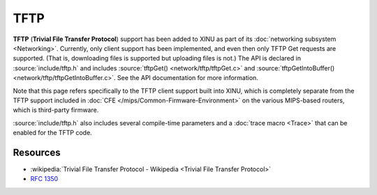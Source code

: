TFTP
====

**TFTP** (**Trivial File Transfer Protocol**) support has been added
to XINU as part of its :doc:`networking subsystem <Networking>`.
Currently, only client support has been implemented, and even then
only TFTP Get requests are supported.  (That is, downloading files is
supported but uploading files is not.)  The API is declared in
:source:`include/tftp.h` and includes :source:`tftpGet()
<network/tftp/tftpGet.c>` and :source:`tftpGetIntoBuffer()
<network/tftp/tftpGetIntoBuffer.c>`.  See the API documentation for
more information.

Note that this page refers specifically to the TFTP client support
built into XINU, which is completely separate from the TFTP support
included in :doc:`CFE </mips/Common-Firmware-Environment>` on the
various MIPS-based routers, which is third-party firmware.

:source:`include/tftp.h` also includes several compile-time parameters
and a :doc:`trace macro <Trace>` that can be enabled for the TFTP
code.

Resources
---------

- :wikipedia:`Trivial File Transfer Protocol - Wikipedia <Trivial File Transfer Protocol>`
- :rfc:`1350`
